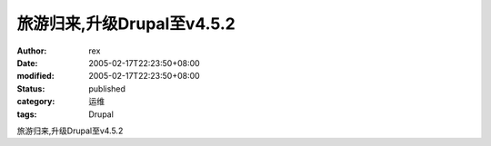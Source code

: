 
旅游归来,升级Drupal至v4.5.2
########################################


:author: rex
:date: 2005-02-17T22:23:50+08:00
:modified: 2005-02-17T22:23:50+08:00
:status: published
:category: 运维
:tags: Drupal


旅游归来,升级Drupal至v4.5.2
